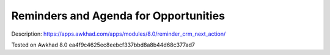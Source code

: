 Reminders and Agenda for Opportunities
======================================

Description: https://apps.awkhad.com/apps/modules/8.0/reminder_crm_next_action/

Tested on Awkhad 8.0 ea4f9c4625ec8eebcf337bbd8a8b44d68c377ad7
